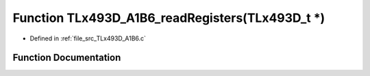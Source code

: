 .. _exhale_function__t_lx493_d___a1_b6_8c_1a436098c876c6e5d3d09d97416309fb62:

Function TLx493D_A1B6_readRegisters(TLx493D_t \*)
=================================================

- Defined in :ref:`file_src_TLx493D_A1B6.c`


Function Documentation
----------------------


.. doxygenfunction:: TLx493D_A1B6_readRegisters(TLx493D_t *)
   :project: XENSIV 3D Magnetic Sensors Arduino Library